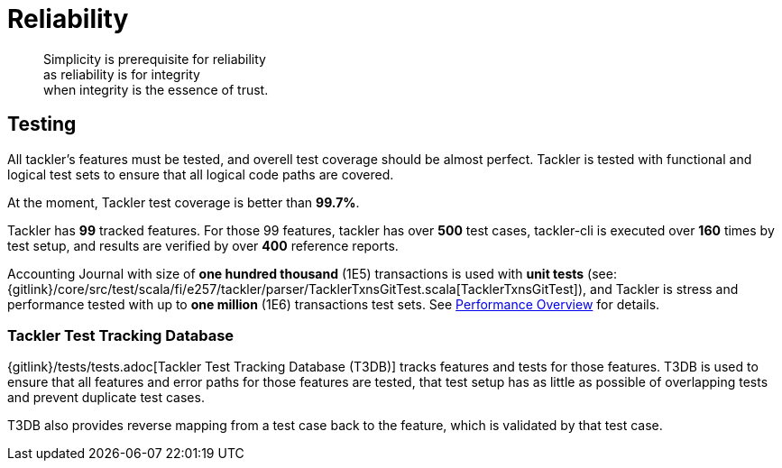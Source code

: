 = Reliability
:page-date: 2019-03-29 00:00:00 Z
:page-last_modified_at: 2019-03-29 00:00:00 Z

[quote]
____
Simplicity is prerequisite for reliability +
as reliability is for integrity +
when integrity is the essence of trust.
____


== Testing

All tackler's features must be tested, and overell test coverage 
should be almost perfect.  Tackler is tested with functional and 
logical test sets to ensure that all logical code paths are covered.

At the moment, Tackler test coverage is better than *99.7%*.

Tackler has *99* tracked features. For those 99 features, tackler has
over *500* test cases, tackler-cli is executed over *160* times by test setup,
and results are verified by over *400* reference reports.

Accounting Journal with size of *one hundred thousand* (1E5) transactions 
is used with *unit tests*
(see: {gitlink}/core/src/test/scala/fi/e257/tackler/parser/TacklerTxnsGitTest.scala[TacklerTxnsGitTest]),
and Tackler is stress and performance tested with up to *one million* (1E6) 
transactions test sets. See xref:./performance.adoc[Performance Overview]
for details.


=== Tackler Test Tracking Database

{gitlink}/tests/tests.adoc[Tackler Test Tracking Database (T3DB)] tracks features
and tests for those features. T3DB is used to ensure that all features 
and error paths for those features are tested, that test setup has as little as 
possible of overlapping tests and prevent  duplicate test cases.

T3DB also provides reverse mapping from a test case back to the feature,
which is validated by that test case.
